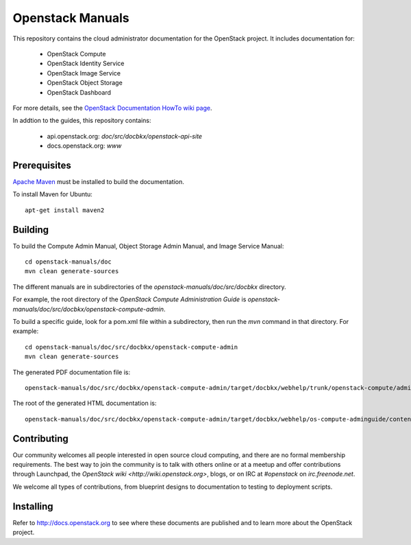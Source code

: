 Openstack Manuals
+++++++++++++++++

This repository contains the cloud administrator documentation for the
OpenStack project. It includes documentation for:

 * OpenStack Compute
 * OpenStack Identity Service
 * OpenStack Image Service
 * OpenStack Object Storage
 * OpenStack Dashboard

For more details, see the `OpenStack Documentation HowTo wiki page
<http://wiki.openstack.org/Documentation/HowTo>`_.

In addtion to the guides, this repository contains:

 * api.openstack.org: `doc/src/docbkx/openstack-api-site`
 * docs.openstack.org: `www`


Prerequisites
=============
`Apache Maven <http://maven.apache.org/>`_ must be installed to build the
documentation.

To install Maven for Ubuntu::

    apt-get install maven2


Building
========
To build the Compute Admin Manual, Object Storage Admin Manual, and Image
Service Manual::

    cd openstack-manuals/doc
    mvn clean generate-sources

The different manuals are in subdirectories of the `openstack-manuals/doc/src/docbkx` directory.

For example, the root directory of the *OpenStack Compute Administration Guide*
is `openstack-manuals/doc/src/docbkx/openstack-compute-admin`.

To build a specific guide, look for a pom.xml file within a subdirectory, then
run the `mvn` command in that directory. For example::

    cd openstack-manuals/doc/src/docbkx/openstack-compute-admin
    mvn clean generate-sources

The generated PDF documentation file is::

    openstack-manuals/doc/src/docbkx/openstack-compute-admin/target/docbkx/webhelp/trunk/openstack-compute/admin/os-compute-adminguide-trunk.pdf

The root of the generated HTML documentation is::

    openstack-manuals/doc/src/docbkx/openstack-compute-admin/target/docbkx/webhelp/os-compute-adminguide/content/index.html


Contributing
============
Our community welcomes all people interested in open source cloud computing,
and there are no formal membership requirements. The best way to join the
community is to talk with others online or at a meetup and offer contributions
through Launchpad, the `OpenStack wiki <http://wiki.openstack.org>`, blogs,
or on IRC at `#openstack` on `irc.freenode.net`.

We welcome all types of contributions, from blueprint designs to documentation
to testing to deployment scripts.


Installing
==========
Refer to http://docs.openstack.org to see where these documents are published
and to learn more about the OpenStack project.
